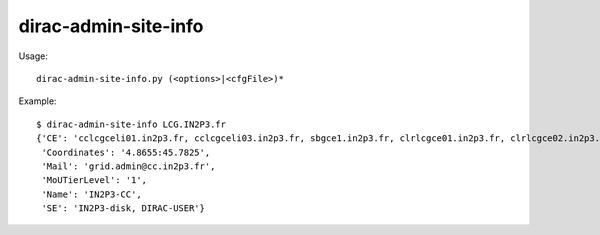============================
dirac-admin-site-info
============================

Usage::

  dirac-admin-site-info.py (<options>|<cfgFile>)* 

Example::

  $ dirac-admin-site-info LCG.IN2P3.fr
  {'CE': 'cclcgceli01.in2p3.fr, cclcgceli03.in2p3.fr, sbgce1.in2p3.fr, clrlcgce01.in2p3.fr, clrlcgce02.in2p3.fr, clrlcgce03.in2p3.fr, grid10.lal.in2p3.fr, polgrid1.in2p3.fr',
   'Coordinates': '4.8655:45.7825',
   'Mail': 'grid.admin@cc.in2p3.fr',
   'MoUTierLevel': '1',
   'Name': 'IN2P3-CC',
   'SE': 'IN2P3-disk, DIRAC-USER'}

